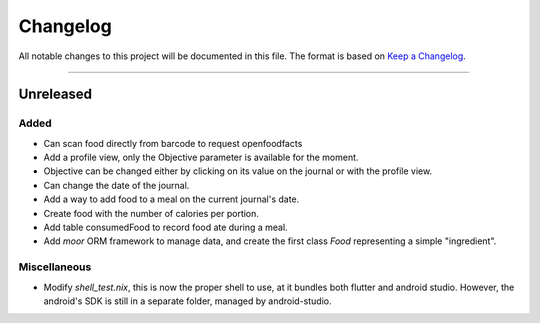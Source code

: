 Changelog
=========

All notable changes to this project will be documented in this file.
The format is based on `Keep a Changelog`_.

........................................................................................................................

Unreleased
----------

Added
~~~~~

- Can scan food directly from barcode to request openfoodfacts
- Add a profile view, only the Objective parameter is available for the moment.
- Objective can be changed either by clicking on its value on the journal or with the profile view.
- Can change the date of the journal.
- Add a way to add food to a meal on the current journal's date.
- Create food with the number of calories per portion.
- Add table consumedFood to record food ate during a meal.
- Add `moor` ORM framework to manage data, and create the first class `Food` representing a simple "ingredient".

Miscellaneous
~~~~~~~~~~~~~

- Modify `shell_test.nix`, this is now the proper shell to use, at it bundles both flutter and android studio.
  However, the android's SDK is still in a separate folder, managed by android-studio.

.. _Keep a Changelog: http://keepachangelog.com/en/1.0.0/

